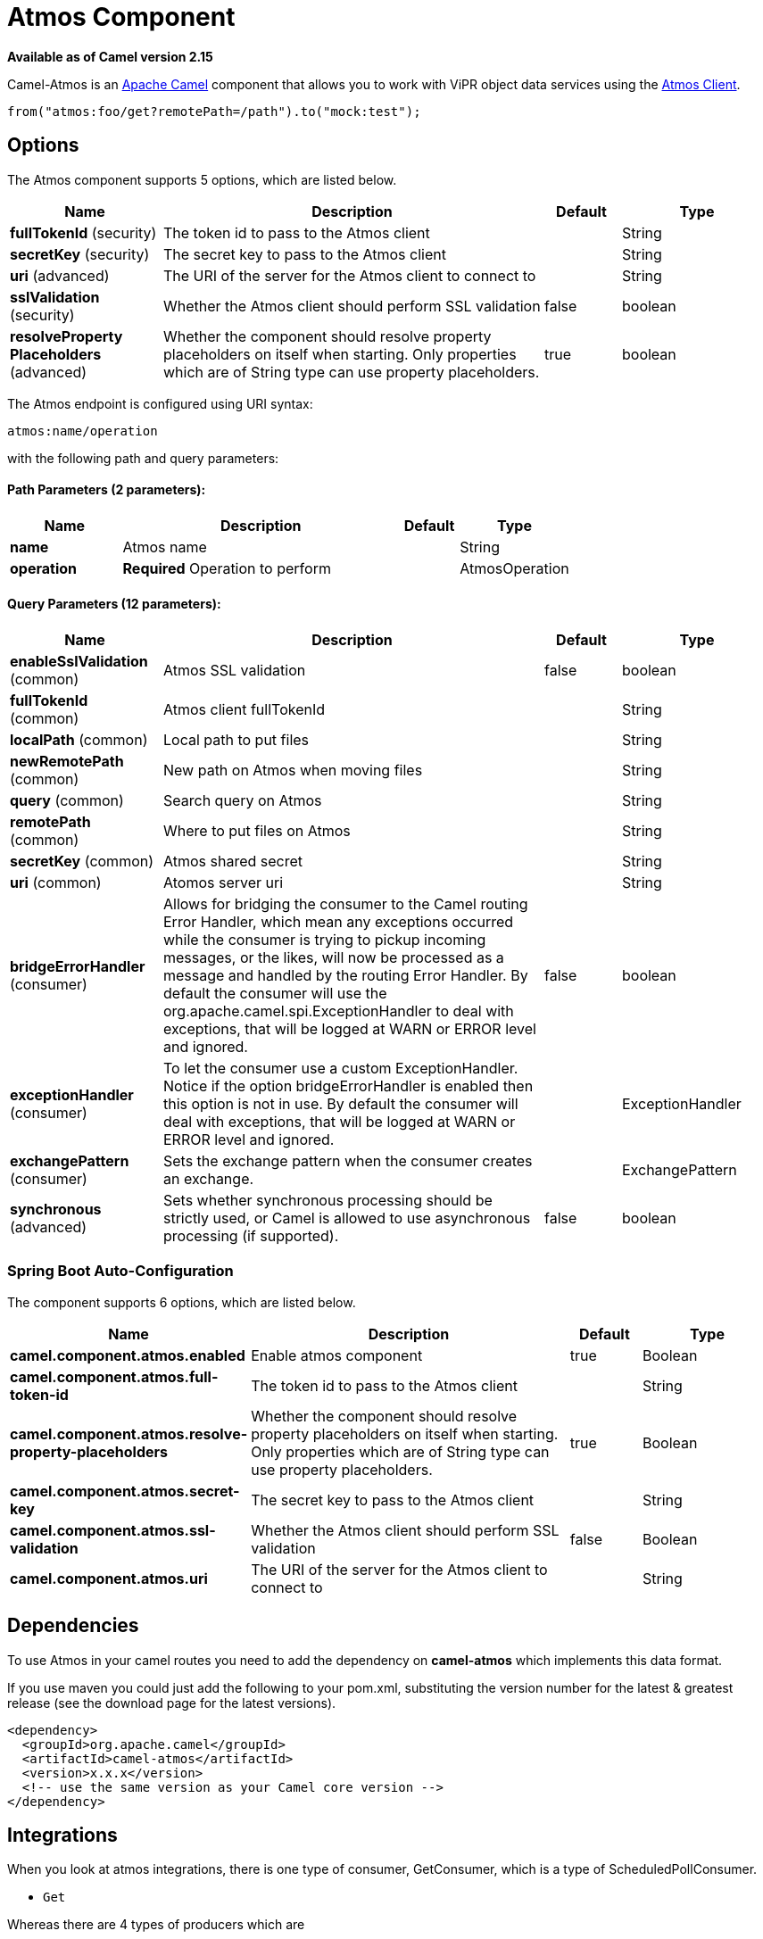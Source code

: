= Atmos Component

*Available as of Camel version 2.15*


Camel-Atmos is an http://camel.apache.org/[Apache Camel] component that
allows you to work with ViPR object data services using the
https://github.com/emcvipr/dataservices-sdk-java[Atmos Client].

[source,java]
-------------------------------
from("atmos:foo/get?remotePath=/path").to("mock:test");
-------------------------------

== Options


// component options: START
The Atmos component supports 5 options, which are listed below.



[width="100%",cols="2,5,^1,2",options="header"]
|===
| Name | Description | Default | Type
| *fullTokenId* (security) | The token id to pass to the Atmos client |  | String
| *secretKey* (security) | The secret key to pass to the Atmos client |  | String
| *uri* (advanced) | The URI of the server for the Atmos client to connect to |  | String
| *sslValidation* (security) | Whether the Atmos client should perform SSL validation | false | boolean
| *resolveProperty Placeholders* (advanced) | Whether the component should resolve property placeholders on itself when starting. Only properties which are of String type can use property placeholders. | true | boolean
|===
// component options: END



// endpoint options: START
The Atmos endpoint is configured using URI syntax:

----
atmos:name/operation
----

with the following path and query parameters:

==== Path Parameters (2 parameters):


[width="100%",cols="2,5,^1,2",options="header"]
|===
| Name | Description | Default | Type
| *name* | Atmos name |  | String
| *operation* | *Required* Operation to perform |  | AtmosOperation
|===


==== Query Parameters (12 parameters):


[width="100%",cols="2,5,^1,2",options="header"]
|===
| Name | Description | Default | Type
| *enableSslValidation* (common) | Atmos SSL validation | false | boolean
| *fullTokenId* (common) | Atmos client fullTokenId |  | String
| *localPath* (common) | Local path to put files |  | String
| *newRemotePath* (common) | New path on Atmos when moving files |  | String
| *query* (common) | Search query on Atmos |  | String
| *remotePath* (common) | Where to put files on Atmos |  | String
| *secretKey* (common) | Atmos shared secret |  | String
| *uri* (common) | Atomos server uri |  | String
| *bridgeErrorHandler* (consumer) | Allows for bridging the consumer to the Camel routing Error Handler, which mean any exceptions occurred while the consumer is trying to pickup incoming messages, or the likes, will now be processed as a message and handled by the routing Error Handler. By default the consumer will use the org.apache.camel.spi.ExceptionHandler to deal with exceptions, that will be logged at WARN or ERROR level and ignored. | false | boolean
| *exceptionHandler* (consumer) | To let the consumer use a custom ExceptionHandler. Notice if the option bridgeErrorHandler is enabled then this option is not in use. By default the consumer will deal with exceptions, that will be logged at WARN or ERROR level and ignored. |  | ExceptionHandler
| *exchangePattern* (consumer) | Sets the exchange pattern when the consumer creates an exchange. |  | ExchangePattern
| *synchronous* (advanced) | Sets whether synchronous processing should be strictly used, or Camel is allowed to use asynchronous processing (if supported). | false | boolean
|===
// endpoint options: END
// spring-boot-auto-configure options: START
=== Spring Boot Auto-Configuration


The component supports 6 options, which are listed below.



[width="100%",cols="2,5,^1,2",options="header"]
|===
| Name | Description | Default | Type
| *camel.component.atmos.enabled* | Enable atmos component | true | Boolean
| *camel.component.atmos.full-token-id* | The token id to pass to the Atmos client |  | String
| *camel.component.atmos.resolve-property-placeholders* | Whether the component should resolve property placeholders on itself when starting. Only properties which are of String type can use property placeholders. | true | Boolean
| *camel.component.atmos.secret-key* | The secret key to pass to the Atmos client |  | String
| *camel.component.atmos.ssl-validation* | Whether the Atmos client should perform SSL validation | false | Boolean
| *camel.component.atmos.uri* | The URI of the server for the Atmos client to connect to |  | String
|===
// spring-boot-auto-configure options: END



== Dependencies

To use Atmos in your camel routes you need to add the dependency
on *camel-atmos* which implements this data format.

If you use maven you could just add the following to your pom.xml,
substituting the version number for the latest & greatest release (see
the download page for the latest versions).

[source,xml]
----------------------------------------------------------
<dependency>
  <groupId>org.apache.camel</groupId>
  <artifactId>camel-atmos</artifactId>
  <version>x.x.x</version>
  <!-- use the same version as your Camel core version -->
</dependency>
----------------------------------------------------------

[[Atmos-Integrations]]

== Integrations

When you look at atmos integrations, there is one type of consumer, 
GetConsumer, which is a type of ScheduledPollConsumer. 

* `Get`

Whereas there are 4 types of producers which are 

* `Get` 
* `Del` 
* `Move`
* `Put`

== Examples

These example are taken from tests:

[source,java]
-------------------------------
from("atmos:foo/get?remotePath=/path").to("mock:test");
-------------------------------

Here, this is a consumer example.
`remotePath` represents the path from where the data will
be read and passes the camel exchange to regarding producer
Underneath, this component uses atmos client API for this and
every other operations.

[source,java]
-------------------------------
from("direct:start")
.to("atmos://get?remotePath=/dummy/dummy.txt")
.to("mock:result");
-------------------------------

Here, this a producer sample.
`remotePath` represents the path where the operations occur
on ViPR object data service. In producers, operations(`Get`,`Del`,
`Move`,`Put`) run on ViPR object data services and results are set 
on headers of camel exchange.

Regarding the operations, the following headers are set on camel
exhange

[source,java]
-------------------------------
DOWNLOADED_FILE, DOWNLOADED_FILES, UPLOADED_FILE, UPLOADED_FILES, FOUND_FILES, DELETED_PATH, MOVED_PATH;
-------------------------------
